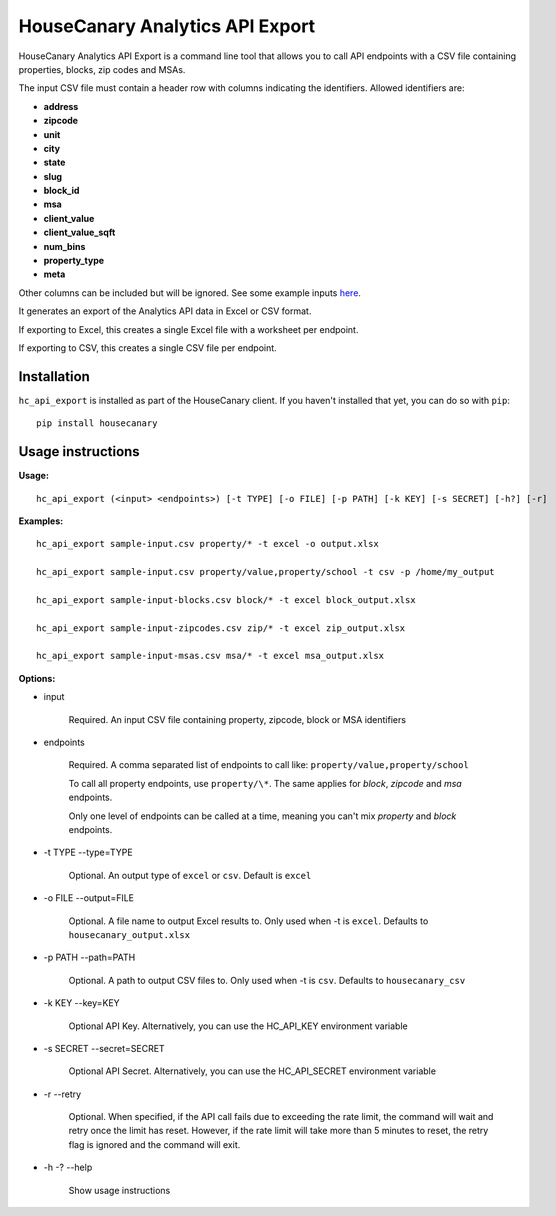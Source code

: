 HouseCanary Analytics API Export
=============================

HouseCanary Analytics API Export is a command line tool that allows you to call API endpoints
with a CSV file containing properties, blocks, zip codes and MSAs.

The input CSV file must contain a header row with columns indicating the identifiers.
Allowed identifiers are:

-  **address**
-  **zipcode**
-  **unit**
-  **city**
-  **state**
-  **slug**
-  **block_id**
-  **msa**
-  **client_value**
-  **client_value_sqft**
-  **num_bins**
-  **property_type**
-  **meta**

Other columns can be included but will be ignored.
See some example inputs `here <../../sample_input/>`_.

It generates an export of the Analytics API data in Excel or CSV format.

If exporting to Excel, this creates a single Excel file with a worksheet per endpoint.

If exporting to CSV, this creates a single CSV file per endpoint.

Installation
------------

``hc_api_export`` is installed as part of the HouseCanary client. If you haven't installed that yet, you can do so with ``pip``:

::

    pip install housecanary

Usage instructions
------------------

**Usage:**

::

    hc_api_export (<input> <endpoints>) [-t TYPE] [-o FILE] [-p PATH] [-k KEY] [-s SECRET] [-h?] [-r]

**Examples:**

::

    hc_api_export sample-input.csv property/* -t excel -o output.xlsx

    hc_api_export sample-input.csv property/value,property/school -t csv -p /home/my_output

    hc_api_export sample-input-blocks.csv block/* -t excel block_output.xlsx

    hc_api_export sample-input-zipcodes.csv zip/* -t excel zip_output.xlsx

    hc_api_export sample-input-msas.csv msa/* -t excel msa_output.xlsx

**Options:**

- input

    Required. An input CSV file containing property, zipcode, block or MSA identifiers

- endpoints

    Required. A comma separated list of endpoints to call like: ``property/value,property/school``

    To call all property endpoints, use ``property/\*``. The same applies for `block`, `zipcode` and `msa` endpoints.

    Only one level of endpoints can be called at a time, meaning you can't mix `property` and `block` endpoints.

- -t TYPE --type=TYPE

    Optional. An output type of ``excel`` or ``csv``. Default is ``excel``

- -o FILE --output=FILE

    Optional. A file name to output Excel results to. Only used when -t is ``excel``. Defaults to ``housecanary_output.xlsx``

- -p PATH --path=PATH

    Optional. A path to output CSV files to. Only used when -t is ``csv``. Defaults to ``housecanary_csv``

- -k KEY --key=KEY

    Optional API Key. Alternatively, you can use the HC_API_KEY environment variable

- -s SECRET --secret=SECRET

    Optional API Secret. Alternatively, you can use the HC_API_SECRET environment variable

- -r --retry

    Optional. When specified, if the API call fails due to exceeding the rate limit, the command will wait and retry once the limit has reset. However, if the rate limit will take more than 5 minutes to reset, the retry flag is ignored and the command will exit.

- -h -? --help

    Show usage instructions
